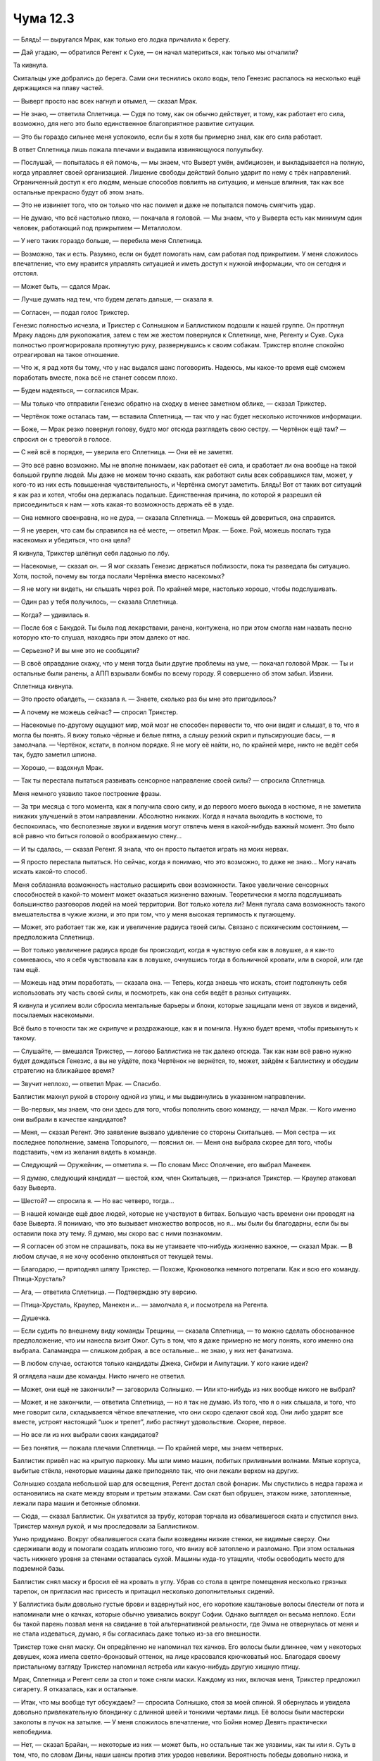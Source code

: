 ﻿Чума 12.3
###########




— Блядь! — выругался Мрак, как только его лодка причалила к берегу.

— Дай угадаю, — обратился Регент к Суке, — он начал материться, как только мы отчалили?

Та кивнула.

Скитальцы уже добрались до берега. Сами они теснились около воды, тело Генезис распалось на несколько ещё держащихся на плаву частей.

— Выверт просто нас всех нагнул и отымел, — сказал Мрак.

— Не знаю, — ответила Сплетница. — Судя по тому, как он обычно действует, и тому, как работает его сила, возможно, для него это было единственное благоприятное развитие ситуации.

— Это бы гораздо сильнее меня успокоило, если бы я хотя бы примерно знал, как его сила работает.

В ответ Сплетница лишь пожала плечами и выдавила извиняющуюся полуулыбку.

— Послушай, — попыталась я ей помочь, — мы знаем, что Выверт умён, амбициозен, и выкладывается на полную, когда управляет своей организацией. Лишение свободы действий больно ударит по нему с трёх направлений. Ограниченный доступ к его людям, меньше способов повлиять на ситуацию, и меньше влияния, так как все остальные прекрасно будут об этом знать.

— Это не извиняет того, что он только что нас поимел и даже не попытался помочь смягчить удар.

— Не думаю, что всё настолько плохо, — покачала я головой. — Мы знаем, что у Выверта есть как минимум один человек, работающий под прикрытием — Металлолом.

— У него таких гораздо больше, — перебила меня Сплетница.

— Возможно, так и есть. Разумно, если он будет помогать нам, сам работая под прикрытием. У меня сложилось впечатление, что ему нравится управлять ситуацией и иметь доступ к нужной информации, что он сегодня и отстоял.

— Может быть, — сдался Мрак.

— Лучше думать над тем, что будем делать дальше, — сказала я.

— Согласен, — подал голос Трикстер.

Генезис полностью исчезла, и Трикстер с Солнышком и Баллистиком подошли к нашей группе. Он протянул Мраку ладонь для рукопожатия, затем с тем же жестом повернулся к Сплетнице, мне, Регенту и Суке. Сука полностью проигнорировала протянутую руку, развернувшись к своим собакам. Трикстер вполне спокойно отреагировал на такое отношение.

— Что ж, я рад хотя бы тому, что у нас выдался шанс поговорить. Надеюсь, мы какое-то время ещё сможем поработать вместе, пока всё не станет совсем плохо.

— Будем надеяться, — согласился Мрак.

— Мы только что отправили Генезис обратно на сходку в менее заметном облике, — сказал Трикстер.

— Чертёнок тоже осталась там, — вставила Сплетница, — так что у нас будет несколько источников информации.

— Боже, — Мрак резко повернул голову, будто мог отсюда разглядеть свою сестру. — Чертёнок ещё там? — спросил он с тревогой в голосе.

— С ней всё в порядке, — уверила его Сплетница. — Они её не заметят.

— Это всё равно возможно. Мы не вполне понимаем, как работает её сила, и сработает ли она вообще на такой большой группе людей. Мы даже не можем точно сказать, как работают силы всех собравшихся там, может, у кого-то из них есть повышенная чувствительность, и Чертёнка смогут заметить. Блядь! Вот от таких вот ситуаций я как раз и хотел, чтобы она держалась подальше. Единственная причина, по которой я разрешил ей присоединиться к нам — хоть какая-то возможность держать её в узде.

— Она немного своенравна, но не дура, — сказала Сплетница. — Можешь ей довериться, она справится.

— Я не уверен, что сам бы справился на её месте, — ответил Мрак. — Боже. Рой, можешь послать туда насекомых и убедиться, что она цела?

Я кивнула, Трикстер шлёпнул себя ладонью по лбу.

— Насекомые, — сказал он. — Я мог сказать Генезис держаться поблизости, пока ты разведала бы ситуацию. Хотя, постой, почему вы тогда послали Чертёнка вместо насекомых?

— Я не могу ни видеть, ни слышать через рой. По крайней мере, настолько хорошо, чтобы подслушивать.

— Один раз у тебя получилось, — сказала Сплетница.

— Когда? — удивилась я.

— После боя с Бакудой. Ты была под лекарствами, ранена, контужена, но при этом смогла нам назвать песню которую кто-то слушал, находясь при этом далеко от нас.

— Серьезно? И вы мне это не сообщили?

— В своё оправдание скажу, что у меня тогда были другие проблемы на уме, — покачал головой Мрак. — Ты и остальные были ранены, а АПП взрывали бомбы по всему городу. Я совершенно об этом забыл. Извини.

Сплетница кивнула.

— Это просто обалдеть, — сказала я. — Знаете, сколько раз бы мне это пригодилось?

— А почему не можешь сейчас? — спросил Трикстер.

— Насекомые по-другому ощущают мир, мой мозг не способен перевести то, что они видят и слышат, в то, что я могла бы понять. Я вижу только чёрные и белые пятна, а слышу резкий скрип и пульсирующие басы, — я замолчала. — Чертёнок, кстати, в полном порядке. Я не могу её найти, но, по крайней мере, никто не ведёт себя так, будто заметил шпиона.

— Хорошо, — вздохнул Мрак.

— Так ты перестала пытаться развивать сенсорное направление своей силы? — спросила Сплетница.

Меня немного уязвило такое построение фразы.

— За три месяца с того момента, как я получила свою силу, и до первого моего выхода в костюме, я не заметила никаких улучшений в этом направлении. Абсолютно никаких. Когда я начала выходить в костюме, то беспокоилась, что бесполезные звуки и видения могут отвлечь меня в какой-нибудь важный момент. Это было всё равно что биться головой о воображаемую стену...

— И ты сдалась, — сказал Регент. Я знала, что он просто пытается играть на моих нервах.

— Я просто перестала пытаться. Но сейчас, когда я понимаю, что это возможно, то даже не знаю... Могу начать искать какой-то способ.

Меня соблазняла возможность настолько расширить свои возможности. Такое увеличение сенсорных способностей в какой-то момент может оказаться жизненно важным. Теоретически я могла подслушивать большинство разговоров людей на моей территории. Вот только хотела ли? Меня пугала сама возможность такого вмешательства в чужие жизни, и это при том, что у меня высокая терпимость к пугающему.

— Может, это работает так же, как и увеличение радиуса твоей силы. Связано с психическим состоянием, — предположила Сплетница.

— Вот только увеличение радиуса вроде бы происходит, когда я чувствую себя как в ловушке, а я как-то сомневаюсь, что я себя чувствовала как в ловушке, очнувшись тогда в больничной кровати, или в скорой, или где там ещё.

— Можешь над этим поработать, — сказала она. — Теперь, когда знаешь что искать, стоит подтолкнуть себя использовать эту часть своей силы, и посмотреть, как она себя ведёт в разных ситуациях.

Я кивнула и усилием воли сбросила ментальные барьеры и блоки, которые защищали меня от звуков и видений, посылаемых насекомыми.

Всё было в точности так же скрипуче и раздражающе, как я и помнила. Нужно будет время, чтобы привыкнуть к такому.

— Слушайте, — вмешался Трикстер, — логово Баллистика не так далеко отсюда. Так как нам всё равно нужно будет дождаться Генезис, а вы не уйдёте, пока Чертёнок не вернётся, то, может, зайдём к Баллистику и обсудим стратегию на ближайшее время?

— Звучит неплохо, — ответил Мрак. — Спасибо.

Баллистик махнул рукой в сторону одной из улиц, и мы выдвинулись в указанном направлении.

— Во-первых, мы знаем, что они здесь для того, чтобы пополнить свою команду, — начал Мрак. — Кого именно они выбрали в качестве кандидатов?

— Меня, — сказал Регент. Это заявление вызвало удивление со стороны Скитальцев. — Моя сестра — их последнее пополнение, замена Топорылого, — пояснил он. — Меня она выбрала скорее для того, чтобы подставить, чем из желания видеть в команде.

— Следующий — Оружейник, — отметила я. — По словам Мисс Ополчение, его выбрал Манекен.

— Я думаю, следующий кандидат — шестой, кхм, член Скитальцев, — признался Трикстер. — Краулер атаковал базу Выверта.

— Шестой? — спросила я. — Но вас четверо, тогда...

— В нашей команде ещё двое людей, которые не участвуют в битвах. Большую часть времени они проводят на базе Выверта. Я понимаю, что это вызывает множество вопросов, но я... мы были бы благодарны, если бы вы оставили пока эту тему. Я думаю, мы скоро вас с ними познакомим.

— Я согласен об этом не спрашивать, пока вы не утаиваете что-нибудь жизненно важное, — сказал Мрак. — В любом случае, я не хочу особенно отклоняться от текущей темы.

— Благодарю, — приподнял шляпу Трикстер. — Похоже, Крюковолка немного потрепали. Как и всю его команду. Птица-Хрусталь?

— Ага, — ответила Сплетница. — Подтверждаю эту версию.

— Птица-Хрусталь, Краулер, Манекен и… — замолчала я, и посмотрела на Регента.

— Душечка.

— Если судить по внешнему виду команды Трещины, — сказала Сплетница, — то можно сделать обоснованное предположение, что им нанесла визит Ожог. Суть в том, что я даже примерно не могу понять, кого именно она выбрала. Саламандра — слишком добрая, а все остальные... не знаю, у них нет фанатизма.

— В любом случае, остаются только кандидаты Джека, Сибири и Ампутации. У кого какие идеи?

Я оглядела наши две команды. Никто ничего не ответил.

— Может, они ещё не закончили? — заговорила Солнышко. — Или кто-нибудь из них вообще никого не выбрал?

— Может, и не закончили, — ответила Сплетница, — но я так не думаю. Из того, что я о них слышала, и того, что мне говорит сила, складывается чёткое впечатление, что они скоро сделают свой ход. Они либо ударят все вместе, устроят настоящий “шок и трепет”, либо растянут удовольствие. Скорее, первое.

— Но все ли из них выбрали своих кандидатов?

— Без понятия, — пожала плечами Сплетница. — По крайней мере, мы знаем четверых.

Баллистик привёл нас на крытую парковку. Мы шли мимо машин, побитых приливными волнами. Мятые корпуса, выбитые стёкла, некоторые машины даже приподняло так, что они лежали верхом на других.

Солнышко создала небольшой шар для освещения, Регент достал свой фонарик. Мы спустились в недра гаража и остановились на скате между вторым и третьим этажами. Сам скат был обрушен, этажом ниже, затопленные, лежали пара машин и бетонные обломки.

— Сюда, — сказал Баллистик. Он ухватился за трубу, которая торчала из обвалившегося ската и спустился вниз. Трикстер махнул рукой, и мы проследовали за Баллистиком.

Умно придумано. Вокруг обвалившегося ската были возведены низкие стенки, не видимые сверху. Они сдерживали воду и помогали создать иллюзию того, что внизу всё затоплено и разломано. При этом остальная часть нижнего уровня за стенами оставалась сухой. Машины куда-то утащили, чтобы освободить место для подземной базы.

Баллистик снял маску и бросил её на кровать в углу. Убрав со стола в центре помещения несколько грязных тарелок, он пригласил нас присесть и притащил несколько дополнительных сидений.

У Баллистика были довольно густые брови и вздернутый нос, его короткие каштановые волосы блестели от пота и напоминали мне о качках, которые обычно увивались вокруг Софии. Однако выглядел он весьма неплохо. Если бы такой парень позвал меня на свидание в той альтернативной реальности, где Эмма не отвернулась от меня и не стала издеваться, думаю, я бы согласилась даже только из-за его внешности.

Трикстер тоже снял маску. Он опредёленно не напоминал тех качков. Его волосы были длиннее, чем у некоторых девушек, кожа имела светло-бронзовый оттенок, на лице красовался крючковатый нос. Благодаря своему пристальному взгляду Трикстер напоминал ястреба или какую-нибудь другую хищную птицу.

Мрак, Сплетница и Регент сели за стол и тоже сняли маски. Каждому из них, включая меня, Трикстер предложил сигарету. Я отказалась, как и остальные.

— Итак, что мы вообще тут обсуждаем? — спросила Солнышко, стоя за моей спиной. Я обернулась и увидела довольно привлекательную блондинку с длинной шеей и тонкими чертами лица. Её волосы были мастерски заколоты в пучок на затылке. — У меня сложилось впечатление, что Бойня номер Девять практически непобедима.

— Нет, — сказал Брайан, — некоторые из них — может быть, но остальные так же уязвимы, как ты или я. Суть в том, что, по словам Дины, наши шансы против этих уродов невелики. Вероятность победы довольно низка, и очень может быть, что кто-нибудь из нас умрёт, если мы атакуем их лоб в лоб.

— Тогда не будем атаковать их в лоб, — сказал Трикстер.

Чувствуя, что выделяюсь из компании как единственный человек, не открывший своего лица, я стянула маску. Пару секунд ушло на то, чтобы привыкнуть к немного голубоватому окружающему миру, каким он казался после нескольких часов в маске с жёлтыми линзами. Я заметила, что Трикстер поставил на стол ноутбук. Он установил его на угол стола так, чтобы все мы видели экран.

— Оливер?

— Я здесь, Трикстер, — раздался от компьютера мужской голос.

— Соединишь нас с Ноэль?

— Конечно. Она в нормальном настроении, только немного сонная. Скоро вернусь.

Трикстер нажал клавишу на клавиатуре и развернулся к нам:

— Сплетница, постараюсь объяснить так быстро, как смогу. Выверт пообещал, что попросит тебя нам помочь, но, похоже, не сильно с этим торопится. Циник во мне подозревает, что на это есть своя причина, и пессимист говорит, эта причина в том, что он уже понял, что ты нам скажешь, и эти слова будут не сильно обнадеживающими.

— Хорошо, — серьёзно ответила Сплетница.

— Ноэль попросит тебя о помощи. Солги ей. Скажи, что уже занимаешься проблемой. Не обращай внимания, если она разозлится или будет нетерпеливой. Ноэль довольно чувствительная. Не знаю, как работает твоя сила, правда, но если поймешь, что именно Выверт не хочет нам сообщать, то не говори ей.

— Это за ней приходил Краулер? — спросила я.

Трикстер кивнул.

— Алло? — раздался от ноутбука женский голос, Трикстер нажал клавишу, которая, как я подозреваю, включала микрофон. Он набрал ещё какую-то комбинацию, и на экране возникло изображение с веб-камеры.

У Ноэль были длинные каштановые волосы, одета она была в красную футболку. Она выглядела довольно болезненной: ужасно бледная, тёмные круги под опухшими глазами, искусанные губы. Она напоминала мне наркоманов на ранних стадиях, когда они начинают деградировать из-за того, что наркотики становятся важнее заботы о себе. Выверт и её накачивает наркотиками?

— Ноэль, — сказал Трикстер, — ты просила побольше вовлекать тебя в происходящее. Думаю, такой вариант тебя устроит?

Та кивнула.

— Слева направо: у нас тут Мрак, Регент, Рой, Сука и Сплетница.

Она ни капли не улыбнулась и не проявляла ни малейшего интереса, пока не прозвучало последнее имя:

— Сплетница?

— Ноэль, — заговорила та, — приятно, наконец, с тобой познакомиться. Послушай, я работаю над твоей проблемой. Выверт ввёл меня в курс дела, и я пока прорабатываю несколько зацепок, но теперь в городе Бойня номер Девять, и всё откладывается до тех пор, пока мы не убедимся, что они больше не будут пытаться нас убить.

Я заметила, как напрягся Трикстер. Неужели Ноэль в таком отчаянии, что готова устроить истерику на просьбу подождать?

— Выверт говорил правду, — тихо сказала Ноэль. — Ты можешь помочь?

— Честно? Понятия не имею. Но я грёбаный гений, когда дело касается получения ответов, а у Выверта в руках все ресурсы мира. Если решение найдётся, то мы тебе поможем.

— Когда ты узнаешь?

— Без понятия. Не думаю, что это будет так быстро, как тебе бы этого хотелось, но решение мне по силам, и я его узнаю быстрее, чем ты окончательно сдашься.

— Хорошо.

— А сейчас, — вмешался Трикстер, показывая Сплетнице большой палец вне радиуса обзора камеры, — нам нужен наш полевой командир, чтобы разобраться с Бойней номер Девять.

— Было бы неплохо немного отвлечься, — впервые улыбнулась Ноэль.

Полевой командир. Она привыкла считать себя лидером их группы? Интересно, смогла бы я накопать на неё какую-нибудь информацию, если бы занялась этим достаточно давно?

Я заметила, как немного заёрзал Брайан. Ему не особо нравились постоянно отвлекаться от обсуждаемой темы.

— Восемь врагов, — сказал Трикстер. — Итак, я не профессиональный игрок, и, да простят меня Неформалы за то, как я собираюсь преподнести информацию, но, с моей точки зрения, лидер Бойни — как король в шахматах. Сильнее пешки, но, в конце концов, в то же время вторая по слабости фигура в игре. И от него зависит всё. Уберём его, не умерев в процессе и, думаю, мы победили.

— Остряк Джек, — сказала Ноэль.

— Верно. Сибирь — ферзь. Быстра, мобильна, одна из самых сильных физически и — самое хреновое — её никак нельзя ни снять с доски, ни даже задержать. Особый ферзь, если хотите. Физически, когда захочет, она может быть неостановимой силой и недвижимым объектом.

Справа от меня Сука достала щенка и посадила к себе на колени. Тот свернулся клубком, угнездившись в кольце её рук.

— Далее идёт Краулер, который нанёс нам визит. Может, он и не так быстр или подвижен, как Сибирь, и его можно задержать, но его тоже нельзя снять с доски. Особая ладья.

— Интересно, на сколько хватит твоей аналогии с шахматами, Трикстер, — отметил Баллистик.

— Птица-Хрусталь и Ожог — слоны, — проигнорировал его тот. — Они мобильны, у них большой радиус действия, и они могут прихлопнуть вас чертовски быстро, если у вас нет подходящего укрытия.

— Что на счёт Манекена? Ещё одна ладья? — спросила я.

— По мне, скорее конь. У него меньше радиус действия, но он нападёт в самый неподходящий момент, возможно, просочится через любую защиту, какая бы у вас ни была.

— Остаются Душечка и Ампутация, — сказал Мрак. — Насчёт Душечки нам придётся положиться на информацию Регента.

Регент кивнул и положил палец на подбородок:

— Она моя сестра. Не знаю, кем её лучше назвать — третьим слоном или конём. Большой радиус действия, но её сила становится тем сильнее, чем она ближе к вам. Может влиять на чужие эмоции, причём, насколько я знаю, от её способности нет ни защиты, ни укрытия. Если она решит, что хочет навредить вам или заставить вас навредить самому себе, она вас найдёт и осуществит задуманное.

— Но у неё нет особой защиты, — заметил Мрак. — Она уязвима к обычному ножу, пуле или любой нашей способности.

— А если напасть на неё всем вместе? — спросила Солнышко.

— Она может одновременно влиять на несколько целей, — сказал Регент, — так что не всё так просто.

— Значит мы должны побить её в её собственной игре, — задумался Трикстер. — Отследить и поразить издалека.

— Я могу послать за ней марионеток, — сказал Регент, — но она может парализовать их при помощи неконтролируемых физиологических реакций, над которыми не властна моя сила. У меня к ней иммунитет, но от этого не большой прок.

— Какой у неё радиус нападения? — спросила я.

— Без понятия. Я думаю, она может чувствовать эмоции по всему городу, именно так она находит людей, но вот на счёт нападения... Мне даже не на чем строить догадки. Больше, чем у Сердцееда, моего отца, но не в радиусе всего города, нет.

— Возможность отследить нас по эмоциям — достаточно хорошая причина для того, чтобы убрать её как можно быстрее, — сказал Трикстер. — Пока она в деле, остальных будет гораздо сложнее застать врасплох.

— Может... — начала я и замолчала. Чувствуя давление от всеобщего внимания, я продолжила: — Может, радиус моей силы больше, чем у неё? Не в плане разведки, а в плане того, кто может нанести больше урона на большом расстоянии.

— Это мысль, — согласился Мрак. — Рискованно, но у нас не так много вариантов. Трикстер, как в твою схему вписывается Ампутация?

— Никак не вписывается, — покачал головой Трикстер. — Она относительно слаба в силовом плане, но само её присутствие на поле меняет все правила игры. Она — Технарь. Медицинский Технарь. Пока она в игре, мы не можем с уверенностью сказать, какой атакующий потенциал у наших врагов, не можем точно знать, что убитый враг не вернётся на поле. К тому же, если она поймает или убьёт одного из нас, то могут быть совершенно непредсказуемые последствия. Мне противно даже об этом думать, но если Ампутация получит в свои руки, скажем, Солнышко, то я буду волноваться куда сильнее, чем если бы на её месте оказались Крюковолк или Толкач.

Солнышко что-то тихо сказала Баллистику, но я её так и не расслышала.

— Что на счёт нас? — спросила Ноэль.

— Много фигур, не все из них идеально работают сообща, и у нас есть одно сомнительное преимущество, — ответил Трикстер. — Мы заранее, практически со стопроцентной уверенностью, знаем, что если кто-то из нас, Неформалы или Скитальцы, попробует сразиться с этими уродами, то мы проиграем. Причём с разгромом.

— Это Сплетница сказала? — спросила Ноэль.

— Выверт, — ответил Трикстер.

Странно. Так Ноэль живёт на базе Выверта, но не знает о Дине? Ещё один секрет или ложь во спасение от её команды?

— Не могу не вспомнить ситуацию с Осквернённым Монахом, — сказала Ноэль. Трикстер, Солнышко и Баллистик кивнули. Когда я повернулась к своим товарищами, то заметила, что они тоже ничего не понимают. Осквернённый Монах — кто-то, с кем сражались Скитальцы до того, как приехали в Броктон-Бей?

— Продолжай, — поддержал её Трикстер.

— Правила не сбалансированы. Половина наших врагов откровенно жульничает. Но нам всё равно нужно с ними расправиться. Так что мы либо жульничаем в ответ...

— Чего мы не можем.

— Либо вы, ребята, будете действовать, как мы делали это раньше. Не станете сражаться на их условиях.

— Хорошо, — кивнул Трикстер. — Тогда первый вопрос, на который мы должны ответить — как они собираются действовать? Чего они хотят? Желательно так, чтобы и пятилетка понял.

— Найти девятого человека в команду, — сказала я.

— Верно.

— Они хотят калечить, пугать и убивать людей, — вставила свои два цента Сплетница.

— Зачем?

— Репутация, развлечение, — сказала та. — Они — монстры, и почти каждый, кто смотрит телевизор, сидит в интернете или читает газеты, это знает.

Краем глаза я заметила, что выражение лица Ноэль вновь переменилось. Вместо живого интереса, лицо приняло тот же вид, который у неё был, когда только включили веб-камеру. Апатия, боль, безнадежность.

Её выбрали. И, в отличии от Регента, не для того, чтобы подгадить ей. Её выбрали, потому что урод, типа Краулера, обоснованно полагал, что она одна из них.

Если бы Сплетница сидела рядом со мной, я бы пнула её под столом.

— Они хотят поохотиться, — неожиданно оживилась Ноэль. — Они — хищники.

— Хорошо, как мы можем это использовать? — облокотился на стол Трикстер, глядя на монитор.

— Они хотят быть хищниками, мы сделаем их добычей, — ответила Ноэль. Она снова выглядела живой.

— Не уверен, что такое возможно, но продолжай.

— Это невозможно из-за того, что, хм... Ты описал их как шахматные фигуры, и мы сейчас думаем в рамках правил этой игры. Но что, если мы сменим игру?

— Я всегда предпочитал Го, — сказал Трикстер. — Но суть Го в удержании территории и захвате камней. Там меньше агрессии, речь скорее о поединке двух самураев, после которого каждый уходит своей дорогой, обретя крупицу новых знаний. Го больше подходит для размышлений о захвате города, чем в этой ситуации.

— Сёги? — предложила Ноэль.

Сёги. Я практически мгновенно поняла, что она имела в виду, и такой я была не одна. Сплетница, Странники и я вместе посмотрели на Регента.

А Регент, Сука и Мрак выглядели озадаченными.

— Может, стоит объяснить? — предложил Мрак.

— Сёги — восточный вариант шахмат, — сказала я. — Некоторые фигуры ходят немного по-другому, но я не помню, какие и как. Однако, главное отличие в том, что, согласно правилам, ты можешь взять любую фигуру из тех, которые захватили у соперника, и вернуть её на доску в качестве своей.

— Более-менее верно, — сказал Трикстер.

— Тогда возникает другой вопрос, — задумался вслух Мрак. — Кого мы можем побить в непрямом столкновении, захватить, а затем и контролировать?

— Джек, Ампутация... — начала я.

— Они знают, что уязвимы, — покачал головой Мрак. — За ними либо будут приглядывать остальные, либо они сами будут невероятно осторожны.

— Сибирь — сразу нет, — сказал Регент, — и, хотя мы можем теоретически захватить и удержать Краулера и Манекена, я не уверен, что у нас получится сдерживать их достаточно долго, чтобы на них подействовала моя сила. Если я вообще смогу. Их тела сильно отличаются от человеческих.

Я пересчитала оставшихся врагов.

— Остаётся Душечка...

— Она меня знает, — покачал головой Регент, — и может заранее принять меры.

— Ожог и Птица-Хрусталь, — закончила я.

— Слоны, — сказал Трикстер.

— На словах проще, чем на деле, — вздохнул Мрак.

Вместо Ноэль на мониторе показался какой-то светловолосый парень. Оливер?

— Трикстер, Генезис просыпается. Она завершила ваше задание.

— Долгое превращение, — ответил Трикстер. — Какое-то время будет сонной.

— Значит, Чертёнок, скорее всего, тоже закончила, — заговорил Мрак.

— Нужно будет её забрать, — закончила я его мысль.

— Надо оставить её там одну ненадолго, в качестве наказания, — проворчал Мрак, но всё же встал и надел свой шлем. — Но это не стоит тех забот, которые это повлечёт.

— Тряпка, — ухмыльнулась Сплетница.

— Вы вернётесь? — спросил Трикстер.

— Сколько времени нужно Генезис на отдых, чтобы потом ввести нас в курс дела про встречу?

— Пятнадцать-двадцать минут.

— Тогда мы вернёмся и закончим обсуждение стратегии, — ответил Мрак.

— Дадите мне минутку поговорить с Ноэль наедине? — повернулся Трикстер к своим товарищам. Солнышко и Баллистик кивнули.

Вместе с двумя Скитальцами мы подошли к замаскированной лестнице на второй подуровень парковки. Идя одной из последних, я увидела умилительную картину: Сука взбиралась со спящим щенком, прижимая его к телу одной рукой и хватаясь за лестницу другой.

Когда она достигла верха, я услышала, как Солнышко проворковала:

— Какой милаш. Это он или она?

— Он.

— Как его зовут?

— Ублюдок.

— Полагаю, это ты его так назвала? — спросил Регент, когда я поднялась наверх и встала на твёрдую землю. Я не услышала ответа Суки. Она кивнула?

— Странно, что ты взяла его сюда, — сказал Мрак, особенно тактично намекая, что Сука обесценила наш имидж, принеся милый пушистый клубок. Было бы лучше, если бы он поднял тему раньше, но возможно он тоже не хотел провоцировать Суку перед важным событием, с учётом того, что в последнее время она была так вспыльчива.

Ответ Суки был удивительно подробным:

— Так надо. Первые полтора года он будет как собака. Надо учить его как можно больше, дать к себе привыкнуть. Будет труднее, если я буду ждать.

— Как собака? — спросила я. Боковым зрением я могла видеть, как меняется выражение лица Сплетницы: она явно что-то поняла, взглянув на щенка. Пока я, так быстро, как могла, пыталась проследить ход её мыслей и собрать кусочки воедино, что-то ещё привлекло её внимание.

— Дерьмо, — выдохнула Сплетница. Она вцепилась в моё плечо одной рукой, и в плечо Суки — другой, отступая назад и утягивая нас за собой. Сука, выдернула своё плечо из захвата Сплетницы и выглядела очень злой из-за вторжения в её личное пространство.

— Ох, блядь, — пробормотала я, глядя сквозь мрак на то, что сила Сплетницы заметила первой.

Четверо из Бойни номер Девять входили в ворота парковки. Впереди была Сибирь, с волосами до пояса, развевающимися от ветра с улицы, с глазами, практически светящимися в полумраке. За ней шёл Джек Остряк, держащий за руку Ампутацию, припрыгивающую так, чтобы наступать только на желтые разделительные полосы. С ними была молодая девушка, удивительно похожая на Алека, которой можно было дать лет восемнадцать. Душечка. Никто из них не надел костюм. Сибирь вообще ничего не носила. Она была так же нага, как и в день, когда родилась, с кожей, расцвеченной мраморно-белыми и иссиня-чёрными полосами.

Джек Остряк заметил нас и окинул взглядом путь к арке, ведущей из парковки на мокрую улицу. Он усмехнулся:

— Выход не здесь.